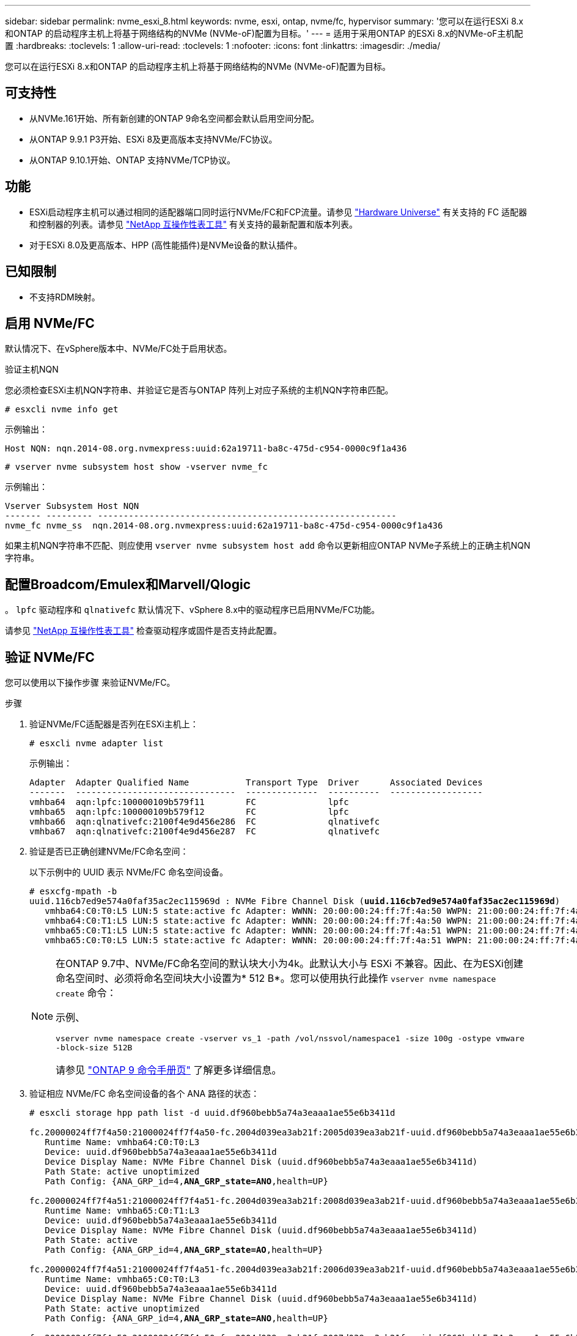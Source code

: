 ---
sidebar: sidebar 
permalink: nvme_esxi_8.html 
keywords: nvme, esxi, ontap, nvme/fc, hypervisor 
summary: '您可以在运行ESXi 8.x和ONTAP 的启动程序主机上将基于网络结构的NVMe (NVMe-oF)配置为目标。' 
---
= 适用于采用ONTAP 的ESXi 8.x的NVMe-oF主机配置
:hardbreaks:
:toclevels: 1
:allow-uri-read: 
:toclevels: 1
:nofooter: 
:icons: font
:linkattrs: 
:imagesdir: ./media/


[role="lead"]
您可以在运行ESXi 8.x和ONTAP 的启动程序主机上将基于网络结构的NVMe (NVMe-oF)配置为目标。



== 可支持性

* 从NVMe.161开始、所有新创建的ONTAP 9命名空间都会默认启用空间分配。
* 从ONTAP 9.9.1 P3开始、ESXi 8及更高版本支持NVMe/FC协议。
* 从ONTAP 9.10.1开始、ONTAP 支持NVMe/TCP协议。




== 功能

* ESXi启动程序主机可以通过相同的适配器端口同时运行NVMe/FC和FCP流量。请参见 link:https://hwu.netapp.com/Home/Index["Hardware Universe"^] 有关支持的 FC 适配器和控制器的列表。请参见 link:https://mysupport.netapp.com/matrix/["NetApp 互操作性表工具"^] 有关支持的最新配置和版本列表。
* 对于ESXi 8.0及更高版本、HPP (高性能插件)是NVMe设备的默认插件。




== 已知限制

* 不支持RDM映射。




== 启用 NVMe/FC

默认情况下、在vSphere版本中、NVMe/FC处于启用状态。

.验证主机NQN
您必须检查ESXi主机NQN字符串、并验证它是否与ONTAP 阵列上对应子系统的主机NQN字符串匹配。

[listing]
----
# esxcli nvme info get
----
示例输出：

[listing]
----
Host NQN: nqn.2014-08.org.nvmexpress:uuid:62a19711-ba8c-475d-c954-0000c9f1a436
----
[listing]
----
# vserver nvme subsystem host show -vserver nvme_fc
----
示例输出：

[listing]
----
Vserver Subsystem Host NQN
------- --------- ----------------------------------------------------------
nvme_fc nvme_ss  nqn.2014-08.org.nvmexpress:uuid:62a19711-ba8c-475d-c954-0000c9f1a436
----
如果主机NQN字符串不匹配、则应使用 `vserver nvme subsystem host add` 命令以更新相应ONTAP NVMe子系统上的正确主机NQN字符串。



== 配置Broadcom/Emulex和Marvell/Qlogic

。 `lpfc` 驱动程序和 `qlnativefc` 默认情况下、vSphere 8.x中的驱动程序已启用NVMe/FC功能。

请参见 link:https://mysupport.netapp.com/matrix/["NetApp 互操作性表工具"^] 检查驱动程序或固件是否支持此配置。



== 验证 NVMe/FC

您可以使用以下操作步骤 来验证NVMe/FC。

.步骤
. 验证NVMe/FC适配器是否列在ESXi主机上：
+
[listing]
----
# esxcli nvme adapter list
----
+
示例输出：

+
[listing]
----

Adapter  Adapter Qualified Name           Transport Type  Driver      Associated Devices
-------  -------------------------------  --------------  ----------  ------------------
vmhba64  aqn:lpfc:100000109b579f11        FC              lpfc
vmhba65  aqn:lpfc:100000109b579f12        FC              lpfc
vmhba66  aqn:qlnativefc:2100f4e9d456e286  FC              qlnativefc
vmhba67  aqn:qlnativefc:2100f4e9d456e287  FC              qlnativefc
----
. 验证是否已正确创建NVMe/FC命名空间：
+
以下示例中的 UUID 表示 NVMe/FC 命名空间设备。

+
[listing, subs="+quotes"]
----
# esxcfg-mpath -b
uuid.116cb7ed9e574a0faf35ac2ec115969d : NVMe Fibre Channel Disk (*uuid.116cb7ed9e574a0faf35ac2ec115969d*)
   vmhba64:C0:T0:L5 LUN:5 state:active fc Adapter: WWNN: 20:00:00:24:ff:7f:4a:50 WWPN: 21:00:00:24:ff:7f:4a:50  Target: WWNN: 20:04:d0:39:ea:3a:b2:1f WWPN: 20:05:d0:39:ea:3a:b2:1f
   vmhba64:C0:T1:L5 LUN:5 state:active fc Adapter: WWNN: 20:00:00:24:ff:7f:4a:50 WWPN: 21:00:00:24:ff:7f:4a:50  Target: WWNN: 20:04:d0:39:ea:3a:b2:1f WWPN: 20:07:d0:39:ea:3a:b2:1f
   vmhba65:C0:T1:L5 LUN:5 state:active fc Adapter: WWNN: 20:00:00:24:ff:7f:4a:51 WWPN: 21:00:00:24:ff:7f:4a:51  Target: WWNN: 20:04:d0:39:ea:3a:b2:1f WWPN: 20:08:d0:39:ea:3a:b2:1f
   vmhba65:C0:T0:L5 LUN:5 state:active fc Adapter: WWNN: 20:00:00:24:ff:7f:4a:51 WWPN: 21:00:00:24:ff:7f:4a:51  Target: WWNN: 20:04:d0:39:ea:3a:b2:1f WWPN: 20:06:d0:39:ea:3a:b2:1f
----
+
[NOTE]
====
在ONTAP 9.7中、NVMe/FC命名空间的默认块大小为4k。此默认大小与 ESXi 不兼容。因此、在为ESXi创建命名空间时、必须将命名空间块大小设置为* 512 B*。您可以使用执行此操作 `vserver nvme namespace create` 命令：

示例、

`vserver nvme namespace create -vserver vs_1 -path /vol/nssvol/namespace1 -size 100g -ostype vmware -block-size 512B`

请参见 link:https://docs.netapp.com/us-en/ontap/concepts/manual-pages.html["ONTAP 9 命令手册页"^] 了解更多详细信息。

====
. 验证相应 NVMe/FC 命名空间设备的各个 ANA 路径的状态：
+
[listing, subs="+quotes"]
----
# esxcli storage hpp path list -d uuid.df960bebb5a74a3eaaa1ae55e6b3411d

fc.20000024ff7f4a50:21000024ff7f4a50-fc.2004d039ea3ab21f:2005d039ea3ab21f-uuid.df960bebb5a74a3eaaa1ae55e6b3411d
   Runtime Name: vmhba64:C0:T0:L3
   Device: uuid.df960bebb5a74a3eaaa1ae55e6b3411d
   Device Display Name: NVMe Fibre Channel Disk (uuid.df960bebb5a74a3eaaa1ae55e6b3411d)
   Path State: active unoptimized
   Path Config: {ANA_GRP_id=4,*ANA_GRP_state=ANO*,health=UP}

fc.20000024ff7f4a51:21000024ff7f4a51-fc.2004d039ea3ab21f:2008d039ea3ab21f-uuid.df960bebb5a74a3eaaa1ae55e6b3411d
   Runtime Name: vmhba65:C0:T1:L3
   Device: uuid.df960bebb5a74a3eaaa1ae55e6b3411d
   Device Display Name: NVMe Fibre Channel Disk (uuid.df960bebb5a74a3eaaa1ae55e6b3411d)
   Path State: active
   Path Config: {ANA_GRP_id=4,*ANA_GRP_state=AO*,health=UP}

fc.20000024ff7f4a51:21000024ff7f4a51-fc.2004d039ea3ab21f:2006d039ea3ab21f-uuid.df960bebb5a74a3eaaa1ae55e6b3411d
   Runtime Name: vmhba65:C0:T0:L3
   Device: uuid.df960bebb5a74a3eaaa1ae55e6b3411d
   Device Display Name: NVMe Fibre Channel Disk (uuid.df960bebb5a74a3eaaa1ae55e6b3411d)
   Path State: active unoptimized
   Path Config: {ANA_GRP_id=4,*ANA_GRP_state=ANO*,health=UP}

fc.20000024ff7f4a50:21000024ff7f4a50-fc.2004d039ea3ab21f:2007d039ea3ab21f-uuid.df960bebb5a74a3eaaa1ae55e6b3411d
   Runtime Name: vmhba64:C0:T1:L3
   Device: uuid.df960bebb5a74a3eaaa1ae55e6b3411d
   Device Display Name: NVMe Fibre Channel Disk (uuid.df960bebb5a74a3eaaa1ae55e6b3411d)
   Path State: active
   Path Config: {ANA_GRP_id=4,*ANA_GRP_state=AO*,health=UP}

----




== 配置 NVMe/TCP

在ESXi 8.x中、默认情况下会加载所需的NVMe/TCP模块。要配置网络和NVMe/TCP适配器、请参见VMware vSphere文档。



== 验证NVMe/TCP

您可以使用以下操作步骤 来验证NVMe/TCP。

.步骤
. 验证NVMe/TCP适配器的状态：
+
[listing]
----
esxcli nvme adapter list
----
+
示例输出：

+
[listing]
----
Adapter  Adapter Qualified Name           Transport Type  Driver   Associated Devices
-------  -------------------------------  --------------  -------  ------------------
vmhba65  aqn:nvmetcp:ec-2a-72-0f-e2-30-T  TCP             nvmetcp  vmnic0
vmhba66  aqn:nvmetcp:34-80-0d-30-d1-a0-T  TCP             nvmetcp  vmnic2
vmhba67  aqn:nvmetcp:34-80-0d-30-d1-a1-T  TCP             nvmetcp  vmnic3
----
. 检索NVMe/TCP连接列表：
+
[listing]
----
esxcli nvme controller list
----
+
示例输出：

+
[listing]
----
Name                                                  Controller Number  Adapter  Transport Type  Is Online  Is VVOL
---------------------------------------------------------------------------------------------------------  -----------------  -------
nqn.2014-08.org.nvmexpress.discovery#vmhba64#192.168.100.166:8009  256  vmhba64  TCP                  true    false
nqn.1992-08.com.netapp:sn.89bb1a28a89a11ed8a88d039ea263f93:subsystem.nvme_ss#vmhba64#192.168.100.165:4420 258  vmhba64  TCP  true    false
nqn.1992-08.com.netapp:sn.89bb1a28a89a11ed8a88d039ea263f93:subsystem.nvme_ss#vmhba64#192.168.100.168:4420 259  vmhba64  TCP  true    false
nqn.1992-08.com.netapp:sn.89bb1a28a89a11ed8a88d039ea263f93:subsystem.nvme_ss#vmhba64#192.168.100.166:4420 260  vmhba64  TCP  true    false
nqn.2014-08.org.nvmexpress.discovery#vmhba64#192.168.100.165:8009  261  vmhba64  TCP                  true    false
nqn.2014-08.org.nvmexpress.discovery#vmhba65#192.168.100.155:8009  262  vmhba65  TCP                  true    false
nqn.1992-08.com.netapp:sn.89bb1a28a89a11ed8a88d039ea263f93:subsystem.nvme_ss#vmhba64#192.168.100.167:4420 264  vmhba64  TCP  true    false

----
. 检索NVMe命名空间的路径数列表：
+
[listing, subs="+quotes"]
----
esxcli storage hpp path list -d *uuid.f4f14337c3ad4a639edf0e21de8b88bf*
----
+
示例输出：

+
[listing, subs="+quotes"]
----
tcp.vmnic2:34:80:0d:30:ca:e0-tcp.192.168.100.165:4420-uuid.f4f14337c3ad4a639edf0e21de8b88bf
   Runtime Name: vmhba64:C0:T0:L5
   Device: uuid.f4f14337c3ad4a639edf0e21de8b88bf
   Device Display Name: NVMe TCP Disk (uuid.f4f14337c3ad4a639edf0e21de8b88bf)
   Path State: active
   Path Config: {ANA_GRP_id=6,*ANA_GRP_state=AO*,health=UP}

tcp.vmnic2:34:80:0d:30:ca:e0-tcp.192.168.100.168:4420-uuid.f4f14337c3ad4a639edf0e21de8b88bf
   Runtime Name: vmhba64:C0:T3:L5
   Device: uuid.f4f14337c3ad4a639edf0e21de8b88bf
   Device Display Name: NVMe TCP Disk (uuid.f4f14337c3ad4a639edf0e21de8b88bf)
   Path State: active unoptimized
   Path Config: {ANA_GRP_id=6,*ANA_GRP_state=ANO*,health=UP}

tcp.vmnic2:34:80:0d:30:ca:e0-tcp.192.168.100.166:4420-uuid.f4f14337c3ad4a639edf0e21de8b88bf
   Runtime Name: vmhba64:C0:T2:L5
   Device: uuid.f4f14337c3ad4a639edf0e21de8b88bf
   Device Display Name: NVMe TCP Disk (uuid.f4f14337c3ad4a639edf0e21de8b88bf)
   Path State: active unoptimized
   Path Config: {ANA_GRP_id=6,*ANA_GRP_state=ANO*,health=UP}

tcp.vmnic2:34:80:0d:30:ca:e0-tcp.192.168.100.167:4420-uuid.f4f14337c3ad4a639edf0e21de8b88bf
   Runtime Name: vmhba64:C0:T1:L5
   Device: uuid.f4f14337c3ad4a639edf0e21de8b88bf
   Device Display Name: NVMe TCP Disk (uuid.f4f14337c3ad4a639edf0e21de8b88bf)
   Path State: active
   Path Config: {ANA_GRP_id=6,*ANA_GRP_state=AO*,health=UP}
----




== 启用空间分配

ESXi 8.x及更高版本支持空间分配。

启用空间分配后、如果命名空间用尽、则ONTAP会与主机通信、指出没有可用空间可用于写入操作；命名空间将保持联机、并继续为读取操作提供服务。当有更多可用空间可用时、写入操作将恢复。空间分配还允许主机执行 `UNMAP`(有时称为 `TRIM`)操作。通过取消映射操作、主机可以确定不再需要的数据块、因为这些数据块不再包含有效数据。然后、存储系统可以取消分配这些数据块、以便可以在其他位置使用这些空间。

.开始之前
link:https://docs.netapp.com/us-en/ontap/san-admin/enable-space-allocation.html["在ONTAP存储系统上启用空间分配"^](英文)然后、您应在ESXi主机上执行以下步骤。

.步骤
. 在ESXi主机上、验证DSM是否已禁用：
+
`esxcfg-advcfg -g /SCSi/NVmeUseDsmTp4040`

+
预期值为0。

. 启用NVMe DSM：
+
`esxcfg-advcfg -s 1 /Scsi/NvmeUseDsmTp4040`

. 验证DSM是否已启用：
+
`esxcfg-advcfg -g /SCSi/NVmeUseDsmTp4040`

+
预期值为1。





== 已知问题

使用ONTAP的ESXi 8.x的NVMe-oF主机配置存在以下已知问题：

[cols="10,30,30"]
|===
| NetApp 错误 ID | 标题 | Description 


| link:https://mysupport.netapp.com/site/bugs-online/product/ONTAP/BURT/1420654["1420654,"^] | 在ONTAP 9.9.1中使用NVMe/FC协议时、ONTAP 节点不运行 | ONTAP 9.9.1支持NVMe"中止"命令。当ONTAP 收到"中止"命令以中止正在等待其配对命令的NVMe融合命令时、会发生ONTAP 节点中断。只有使用NVMe融合命令(例如ESX)和光纤通道(FC)传输的主机才会发现问题描述。 


| 1543660 | 如果使用vNVMe适配器的Linux VM遇到较长的All Paths Down (APD)窗口、则会发生I/O错误  a| 
运行vSphere 8.x及更高版本并使用虚拟NVMe (vNVME)适配器的Linux VM会遇到I/O错误、因为默认情况下、vNVMe重试操作处于禁用状态。为了避免在所有路径关闭(All Paths Down、APD)或I/O负载繁重期间对运行旧内核的Linux VM造成中断、VMware引入了可调"VSCSIDisableNvmeRetry"以禁用vNVMe重试操作。

|===
.相关信息
link:https://docs.netapp.com/us-en/netapp-solutions/virtualization/vsphere_ontap_ontap_for_vsphere.html["TR-4597 ：采用 ONTAP 的 VMware vSphere"^]
link:https://kb.vmware.com/s/article/2031038["NetApp MetroCluster 支持 VMware vSphere 5.x ， 6.x 和 7.x （ 2031038 ）"^]
link:https://kb.vmware.com/s/article/83370["VMware vSphere 6.x和7.x支持NetApp SnapMirror活动同步"^]

